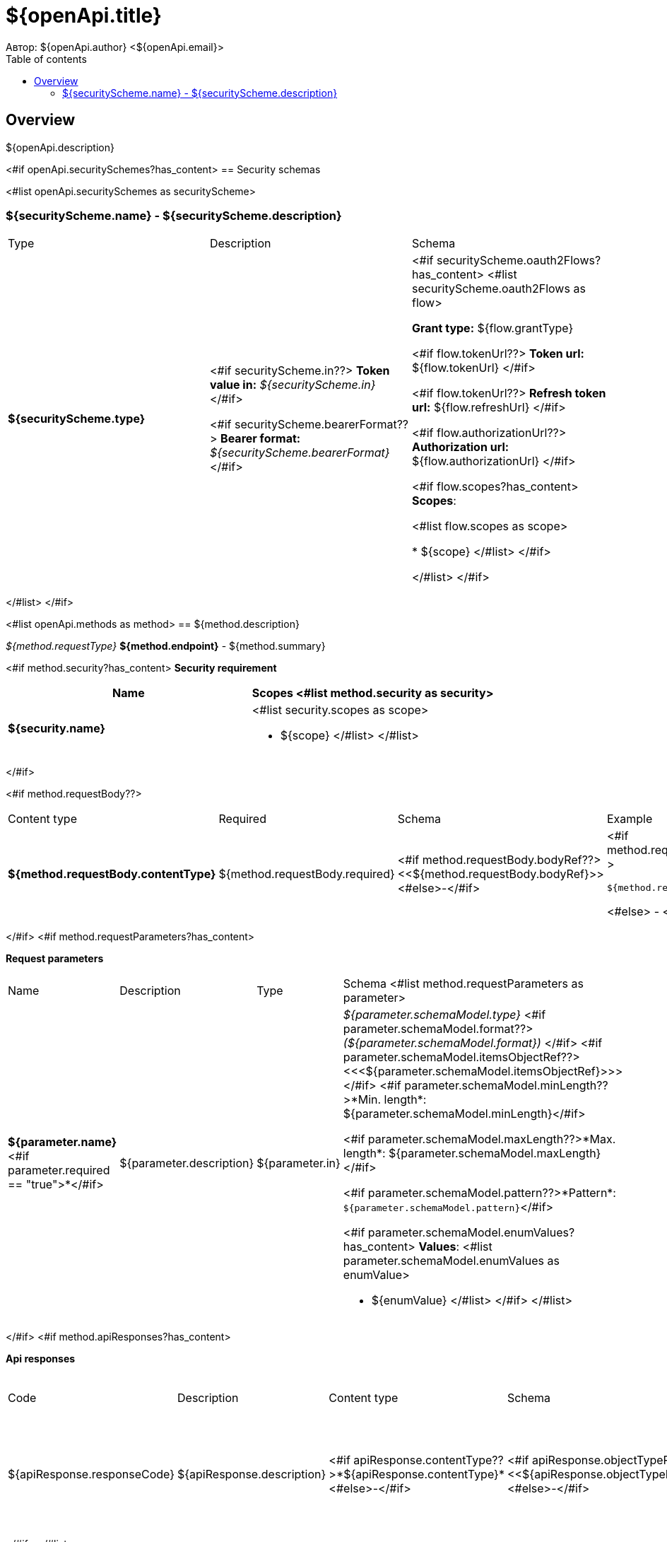 = ${openApi.title}
Автор: ${openApi.author} <${openApi.email}>
:toc:
:toc-title: Table of contents

== Overview

${openApi.description}

<#if openApi.securitySchemes?has_content>
== Security schemas

<#list openApi.securitySchemes as securityScheme>

=== ${securityScheme.name} - ${securityScheme.description}

[width=100%]
|===
|Type|Description|Schema
|*${securityScheme.type}*
|
<#if securityScheme.in??>
*Token value in:* __${securityScheme.in}__
</#if>

<#if securityScheme.bearerFormat??>
*Bearer format:* __${securityScheme.bearerFormat}__
</#if>
|<#if securityScheme.oauth2Flows?has_content>
<#list securityScheme.oauth2Flows as flow>

*Grant type:* ${flow.grantType}

<#if flow.tokenUrl??>
*Token url:* ${flow.tokenUrl}
</#if>

<#if flow.tokenUrl??>
*Refresh token url:* ${flow.refreshUrl}
</#if>

<#if flow.authorizationUrl??>
*Authorization url:* ${flow.authorizationUrl}
</#if>

<#if flow.scopes?has_content>
*Scopes*:

<#list flow.scopes as scope>

* ${scope}
</#list>
</#if>

</#list>
</#if>
|===
</#list>
</#if>

<#list openApi.methods as method>
== ${method.description}

__${method.requestType}__ *${method.endpoint}* - ${method.summary}

<#if method.security?has_content>
*Security requirement*

[cols="^50%,^50%",options="header"]
|===
|Name|Scopes
<#list method.security as security>
|*${security.name}*
a|<#list security.scopes as scope>

* ${scope}
</#list>
</#list>
|===
</#if>

<#if method.requestBody??>
[width=100%]
|===
|Content type|Required|Schema|Example
|*${method.requestBody.contentType}*
|${method.requestBody.required}
|<#if method.requestBody.bodyRef??><<${method.requestBody.bodyRef}>><#else>-</#if>
a|
<#if method.requestBody.example??>
[source,json]
----
${method.requestBody.example}
----
<#else>
-
</#if>
|===
</#if>
<#if method.requestParameters?has_content>

*Request parameters*
[width=100%]
|===
|Name|Description|Type|Schema
<#list method.requestParameters as parameter>
|*${parameter.name}*<#if parameter.required == "true">*</#if>
|${parameter.description}
|${parameter.in}
a|__${parameter.schemaModel.type}__
<#if parameter.schemaModel.format??>
__(${parameter.schemaModel.format})__
</#if>
<#if parameter.schemaModel.itemsObjectRef??>
<<<${parameter.schemaModel.itemsObjectRef}>>>
</#if>
<#if parameter.schemaModel.minLength??>*Min. length*: ${parameter.schemaModel.minLength}</#if>

<#if parameter.schemaModel.maxLength??>*Max. length*: ${parameter.schemaModel.maxLength}</#if>

<#if parameter.schemaModel.pattern??>*Pattern*: `${parameter.schemaModel.pattern}`</#if>

<#if parameter.schemaModel.enumValues?has_content>
*Values*:
<#list parameter.schemaModel.enumValues as enumValue>

* ${enumValue}
</#list>
</#if>
</#list>
|===
</#if>
<#if method.apiResponses?has_content>

*Api responses*
[width=100%]
|===
|Code|Description|Content type|Schema|Example
<#list method.apiResponses as apiResponse>
|${apiResponse.responseCode}
|${apiResponse.description}
|<#if apiResponse.contentType??>*${apiResponse.contentType}*<#else>-</#if>
|<#if apiResponse.objectTypeRef??><<${apiResponse.objectTypeRef}>><#else>-</#if>
a|
<#if apiResponse.example??>
[source,json]
----
${apiResponse.example}
----
<#else>
-
</#if>
</#list>
|===

</#if>
</#list>

<#if openApi.components?has_content>
== Components
<#list openApi.components as component>
=== ${component.name}
<#if component.fields?has_content>
:table-caption: Table
<#if component.description??>.${component.description}<#else>.Component ${component.name}</#if>
[width=100%]
|===
|Name|Description|Schema
<#list component.fields as field>
|*${field.fieldName}*<#if field.required == "true">*</#if>
|<#if field.description??>${field.description}<#else>-</#if>
a|<#if field.schemaModel.type??>
__${field.schemaModel.type}__
<#if field.schemaModel.format??>
__(${field.schemaModel.format})__
</#if>
<#if field.schemaModel.itemsObjectRef??>
<<<${field.schemaModel.itemsObjectRef}>>>
</#if>
</#if>
<#if field.schemaModel.objectTypeRef??>
<<${field.schemaModel.objectTypeRef}>>
</#if>

<#if field.schemaModel.minLength??>*Min. length*: ${field.schemaModel.minLength}</#if>

<#if field.schemaModel.maxLength??>*Max. length*: ${field.schemaModel.maxLength}</#if>

<#if field.schemaModel.pattern??>*Pattern*: `${field.schemaModel.pattern}`</#if>

<#if field.schemaModel.enumValues?has_content>
*Values*:
<#list field.schemaModel.enumValues as enumValue>

* ${enumValue}
</#list>
</#if>
</#list>
|===
</#if>
</#list>
</#if>
